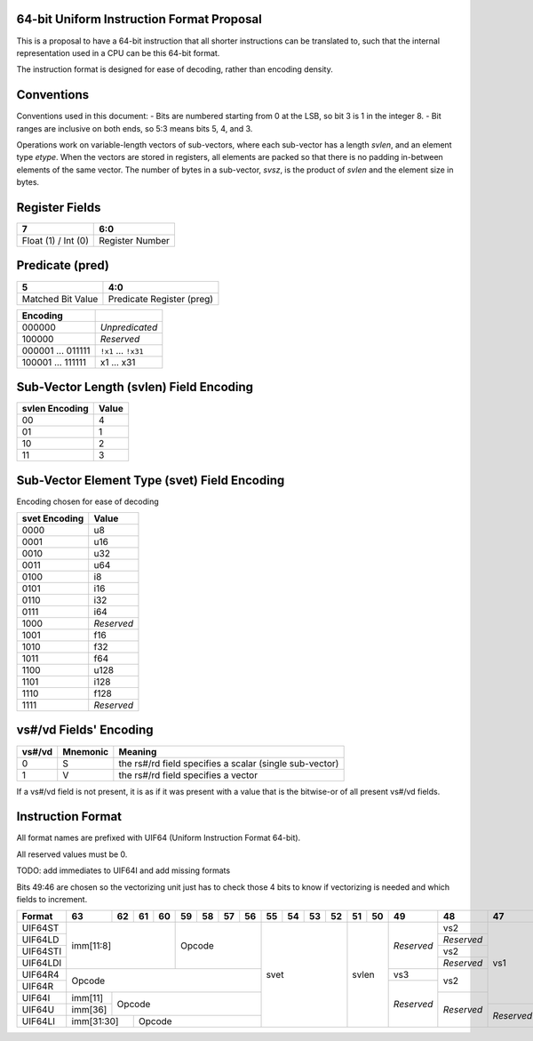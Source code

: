 64-bit Uniform Instruction Format Proposal
==========================================

This is a proposal to have a 64-bit instruction that all shorter instructions
can be translated to, such that the internal representation used in a CPU can
be this 64-bit format.

The instruction format is designed for ease of decoding, rather than encoding
density.

Conventions
===========

Conventions used in this document:
- Bits are numbered starting from 0 at the LSB, so bit 3 is 1 in the integer 8.
- Bit ranges are inclusive on both ends, so 5:3 means bits 5, 4, and 3.

Operations work on variable-length vectors of sub-vectors, where each sub-vector
has a length *svlen*, and an element type *etype*. When the vectors are stored
in registers, all elements are packed so that there is no padding in-between
elements of the same vector. The number of bytes in a sub-vector, *svsz*, is the
product of *svlen* and the element size in bytes.

Register Fields
===============

+---------------------+-----------------+
| 7                   | 6:0             |
+=====================+=================+
| Float (1) / Int (0) | Register Number |
+---------------------+-----------------+

Predicate (pred)
================

+-------------------+---------------------------+
| 5                 | 4:0                       |
+===================+===========================+
| Matched Bit Value | Predicate Register (preg) |
+-------------------+---------------------------+

+----------+----------------+
| Encoding |                |
+==========+================+
| 000000   | *Unpredicated* |
+----------+----------------+
| 100000   | *Reserved*     |
+----------+----------------+
| 000001   | ``!x1``        |
| \.\.\.   | \.\.\.         |
| 011111   | ``!x31``       |
+----------+----------------+
| 100001   | x1             |
| \.\.\.   | \.\.\.         |
| 111111   | x31            |
+----------+----------------+

Sub-Vector Length (svlen) Field Encoding
========================================

+----------------+-------+
| svlen Encoding | Value |
+================+=======+
| 00             | 4     |
+----------------+-------+
| 01             | 1     |
+----------------+-------+
| 10             | 2     |
+----------------+-------+
| 11             | 3     |
+----------------+-------+

Sub-Vector Element Type (svet) Field Encoding
=============================================

Encoding chosen for ease of decoding

+-----------------+----------------------------------+
| svet Encoding   | Value                            |
+=================+==================================+
| 0000            | u8                               |
+-----------------+----------------------------------+
| 0001            | u16                              |
+-----------------+----------------------------------+
| 0010            | u32                              |
+-----------------+----------------------------------+
| 0011            | u64                              |
+-----------------+----------------------------------+
| 0100            | i8                               |
+-----------------+----------------------------------+
| 0101            | i16                              |
+-----------------+----------------------------------+
| 0110            | i32                              |
+-----------------+----------------------------------+
| 0111            | i64                              |
+-----------------+----------------------------------+
| 1000            | *Reserved*                       |
+-----------------+----------------------------------+
| 1001            | f16                              |
+-----------------+----------------------------------+
| 1010            | f32                              |
+-----------------+----------------------------------+
| 1011            | f64                              |
+-----------------+----------------------------------+
| 1100            | u128                             |
+-----------------+----------------------------------+
| 1101            | i128                             |
+-----------------+----------------------------------+
| 1110            | f128                             |
+-----------------+----------------------------------+
| 1111            | *Reserved*                       |
+-----------------+----------------------------------+

vs#/vd Fields' Encoding
=======================

+--------+----------+----------------------------------------------------------+
| vs#/vd | Mnemonic | Meaning                                                  |
+========+==========+==========================================================+
| 0      | S        | the rs#/rd field specifies a scalar (single sub-vector)  |
+--------+----------+----------------------------------------------------------+
| 1      | V        | the rs#/rd field specifies a vector                      |
+--------+----------+----------------------------------------------------------+

If a vs#/vd field is not present, it is as if it was present with a value that
is the bitwise-or of all present vs#/vd fields.

Instruction Format
==================

All format names are prefixed with UIF64 (Uniform Instruction Format 64-bit).

All reserved values must be 0.

TODO: add immediates to UIF64I and add missing formats

Bits 49:46 are chosen so the vectorizing unit just has to check those 4 bits to
know if vectorizing is needed and which fields to increment.

+----------+---------+----+----+----+----+----+----+----+----+----+----+----+----+----+------------+------------+------------+------------+----+----+----+----+----+----+----+----+----+----+----+----+----+----+----+----+----+----+----+----+----+----+----+----+----+----+----+----+----+----+----+----+----+----+----+----+----+----+------------+---------+
| Format   | 63      | 62 | 61 | 60 | 59 | 58 | 57 | 56 | 55 | 54 | 53 | 52 | 51 | 50 | 49         | 48         | 47         | 46         | 45 | 44 | 43 | 42 | 41 | 40 | 39 | 38 | 37 | 36 | 35 | 34 | 33 | 32 | 31 | 30 | 29 | 28 | 27 | 26 | 25 | 24 | 23 | 22 | 21 | 20 | 19 | 18 | 17 | 16 | 15 | 14 | 13 | 12 | 11 | 10 | 9  | 8  | 7          | 6:0     |
+==========+=========+====+====+====+====+====+====+====+====+====+====+====+====+====+============+============+============+============+====+====+====+====+====+====+====+====+====+====+====+====+====+====+====+====+====+====+====+====+====+====+====+====+====+====+====+====+====+====+====+====+====+====+====+====+====+====+============+=========+
| UIF64ST  | imm[11:8]              | Opcode            | svet              | svlen   | *Reserved* | vs2        | vs1        | *Reserved* | pred                        | rstride                               | rs2                                   | rs1                                   | imm[7:0]                              | *Reserved* | 0111111 |
+----------+                        +                   +                   +         +            +------------+            +------------+                             +                                       +----+----+----+----+----+----+----+----+                                       +----+----+----+----+----+----+----+----+            +---------+
| UIF64LD  |                        |                   |                   |         |            | *Reserved* |            | vd         |                             |                                       | imm[7:0]                              |                                       | rd                                    |            | 0111111 |
+----------+                        +                   +                   +         +            +------------+            +------------+                             +----+----+----+----+----+----+----+----+----+----+----+----+----+----+----+----+                                       +----+----+----+----+----+----+----+----+            +---------+
| UIF64STI |                        |                   |                   |         |            | vs2        |            | *Reserved* |                             | immstride                             | rs2                                   |                                       | imm[7:0]                              |            | 0111111 |
+----------+                        +                   +                   +         +            +------------+            +------------+                             +                                       +----+----+----+----+----+----+----+----+                                       +----+----+----+----+----+----+----+----+            +---------+
| UIF64LDI |                        |                   |                   |         |            | *Reserved* |            | vd         |                             |                                       | imm[7:0]                              |                                       | rd                                    |            | 0111111 |
+----------+---------+----+----+----+----+----+----+----+                   +         +------------+------------+            +            +                             +----+----+----+----+----+----+----+----+----+----+----+----+----+----+----+----+                                       +                                       +            +---------+
| UIF64R4  | Opcode                                     |                   |         | vs3        | vs2        |            |            |                             | rs3                                   | rs2                                   |                                       |                                       |            | 0111111 |
+----------+                                            +                   +         +------------+            +            +            +                             +----+----+----+----+----+----+----+----+                                       +                                       +                                       +            +---------+
| UIF64R   |                                            |                   |         | *Reserved* |            |            |            |                             | *Reserved*                            |                                       |                                       |                                       |            | 0111111 |
+----------+---------+----+----+----+----+----+----+----+                   +         +            +------------+            +            +                             +                                       +----+----+----+----+----+----+----+----+                                       +                                       +            +---------+
| UIF64I   | imm[11] | Opcode                           |                   |         |            | *Reserved* |            |            |                             |                                       | *Reserved*                            |                                       |                                       |            | 0111111 |
+----------+---------+                                  +                   +         +            +            +------------+            +                             +----+----+----+----+----+----+----+----+----+----+----+----+----+----+----+----+----+----+----+----+----+----+----+----+                                       +            +---------+
| UIF64U   | imm[36] |                                  |                   |         |            |            | *Reserved* |            |                             | imm[35:12]                                                                                                            |                                       |            | 0111111 |
+----------+---------+----+----+----+----+----+----+----+                   +         +            +            +            +------------+----+----+----+----+----+----+----+----+----+----+----+----+----+----+----+----+----+----+----+----+----+----+----+----+----+----+----+----+----+----+                                       +            +---------+
| UIF64LI  | imm[31:30]   | Opcode                      |                   |         |            |            |            | *Reserved* | imm[29:0]                                                                                                                                           |                                       |            | 0111111 |
+----------+---------+----+----+----+----+----+----+----+----+----+----+----+----+----+------------+------------+------------+------------+----+----+----+----+----+----+----+----+----+----+----+----+----+----+----+----+----+----+----+----+----+----+----+----+----+----+----+----+----+----+----+----+----+----+----+----+----+----+------------+---------+
